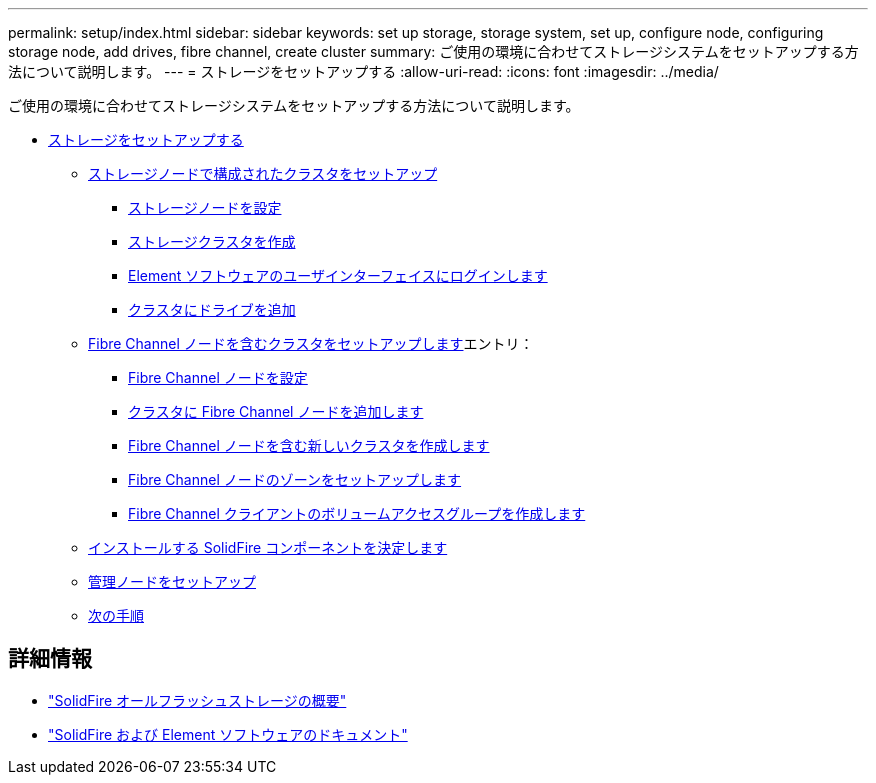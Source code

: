 ---
permalink: setup/index.html 
sidebar: sidebar 
keywords: set up storage, storage system, set up, configure node, configuring storage node, add drives, fibre channel, create cluster 
summary: ご使用の環境に合わせてストレージシステムをセットアップする方法について説明します。 
---
= ストレージをセットアップする
:allow-uri-read: 
:icons: font
:imagesdir: ../media/


[role="lead"]
ご使用の環境に合わせてストレージシステムをセットアップする方法について説明します。

* xref:concept_setup_overview.adoc[ストレージをセットアップする]
+
** xref:task_setup_cluster_with_storage_nodes.adoc[ストレージノードで構成されたクラスタをセットアップ]
+
*** xref:concept_setup_configure_a_storage_node.adoc[ストレージノードを設定]
*** xref:task_setup_create_a_storage_cluster.adoc[ストレージクラスタを作成]
*** xref:task_post_deploy_access_the_element_software_user_interface.adoc[Element ソフトウェアのユーザインターフェイスにログインします]
*** xref:task_setup_add_drives_to_a_cluster.adoc[クラスタにドライブを追加]


** xref:task_setup_cluster_with_fibre_channel_nodes.adoc[Fibre Channel ノードを含むクラスタをセットアップします]エントリ：
+
*** xref:concept_setup_fc_configure_a_fibre_channel_node.adoc[Fibre Channel ノードを設定]
*** xref:task_setup_fc_add_fibre_channel_nodes_to_a_cluster.adoc[クラスタに Fibre Channel ノードを追加します]
*** xref:task_setup_fc_create_a_new_cluster_with_fibre_channel_nodes.adoc[Fibre Channel ノードを含む新しいクラスタを作成します]
*** xref:concept_setup_fc_set_up_zones_for_fibre_channel_nodes.adoc[Fibre Channel ノードのゾーンをセットアップします]
*** xref:task_setup_create_a_volume_access_group_for_fibre_channel_clients.adoc[Fibre Channel クライアントのボリュームアクセスグループを作成します]


** xref:task_setup_determine_which_solidfire_components_to_install.adoc[インストールする SolidFire コンポーネントを決定します]
** xref:/task_setup_gh_redirect_set_up_a_management_node.adoc[管理ノードをセットアップ]
** xref:concept_setup_whats_next.adoc[次の手順]






== 詳細情報

* https://www.netapp.com/data-storage/solidfire/["SolidFire オールフラッシュストレージの概要"^]
* https://docs.netapp.com/us-en/element-software/index.html["SolidFire および Element ソフトウェアのドキュメント"]

